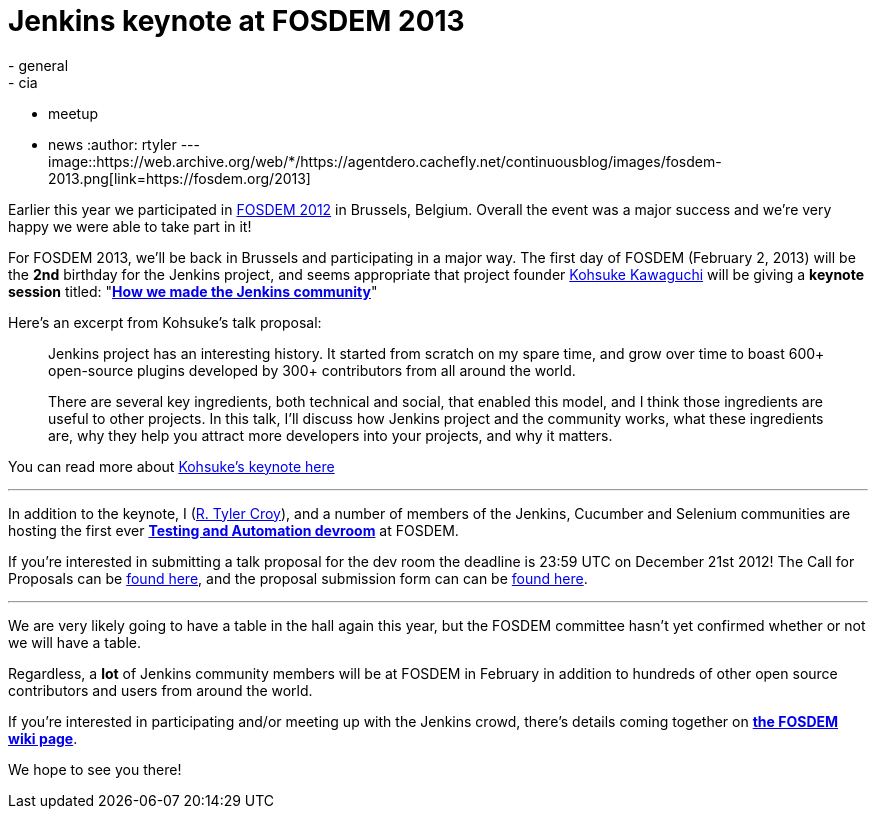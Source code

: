 = Jenkins keynote at FOSDEM 2013
:nodeid: 413
:created: 1356012000
:tags:
  - general
  - cia
  - meetup
  - news
:author: rtyler
---
image::https://web.archive.org/web/*/https://agentdero.cachefly.net/continuousblog/images/fosdem-2013.png[link=https://fosdem.org/2013]

Earlier this year we participated in link:/blog/2012/02/21/fosdem-2012-recap/[FOSDEM 2012] in Brussels, Belgium. Overall the event was a major success and we're very happy we were able to take part in it!

For FOSDEM 2013, we'll be back in Brussels and participating in a major way. The first day of FOSDEM (February 2, 2013) will be the *2nd* birthday for the Jenkins project, and seems appropriate that project founder https://github.com/kohsuke[Kohsuke Kawaguchi] will be giving a *keynote session* titled: "*https://fosdem.org/2013/schedule/event/keynote_vibrant_developer_community/[How we made the Jenkins community]*"

Here's an excerpt from Kohsuke's talk proposal:

____
Jenkins project has an interesting history. It started from scratch on my spare time, and grow over time to boast 600+ open-source plugins developed by 300+ contributors from all around the world.

There are several key ingredients, both technical and social, that enabled this model, and I think those ingredients are useful to other projects. In this talk, I'll discuss how Jenkins project and the community works, what these ingredients are, why they help you attract more developers into your projects, and why it matters.
____

You can read more about https://fosdem.org/2013/schedule/event/keynote_vibrant_developer_community/[Kohsuke's keynote here]

'''

In addition to the keynote, I (https://github.com/rtyler[R. Tyler Croy]), and a number of members of the Jenkins, Cucumber and Selenium communities are hosting the first ever *https://lists.fosdem.org/pipermail/fosdem/2012-November/001665.html[Testing and Automation devroom]* at FOSDEM.

If you're interested in submitting a talk proposal for the dev room the deadline is 23:59 UTC on December 21st 2012! The Call for Proposals can be https://gist.github.com/4107243[found here], and the proposal submission form can can be https://docs.google.com/spreadsheet/viewform?formkey=dG9LM2lOY1J5VzFiZTZXWUcxRXhqY1E6MQ[found here].

'''

We are very likely going to have a table in the hall again this year, but the FOSDEM committee hasn't yet confirmed whether or not we will have a table.

Regardless, a *lot* of Jenkins community members will be at FOSDEM in February in addition to hundreds of other open source contributors and users from around the world.

If you're interested in participating and/or meeting up with the Jenkins crowd, there's details coming together on *https://wiki.jenkins.io/display/JENKINS/FOSDEM[the FOSDEM wiki page]*.

We hope to see you there!
// break
